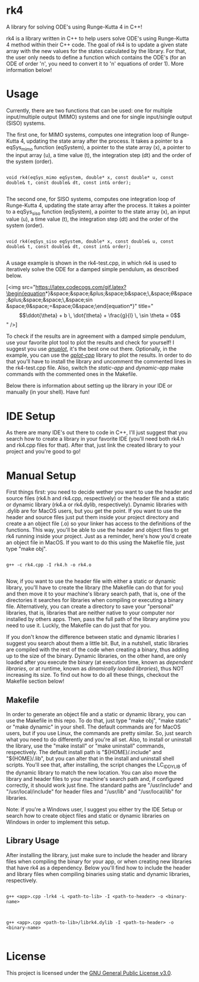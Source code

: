 * rk4
A library for solving ODE's using Runge-Kutta 4 in C++!

rk4 is a library written in C++ to help users solve ODE's using Runge-Kutta 4 method within their C++ code. The goal of rk4 is to update a given state array with the new values for the states calculated by the library. For that, the user only needs to define a function which contains the ODE's (for an ODE of order 'n', you need to convert it to 'n' equations of order 1). More information below!

* Usage
Currently, there are two functions that can be used: one for multiple input/multiple output (MIMO) systems and one for single input/single output (SISO) systems. 

The first one, for MIMO systems, computes one integration loop of Runge-Kutta 4, updating the state array after the process. It takes a pointer to a eqSys_mimo function (eqSystem), a pointer to the state array (x), a pointer to the input array (u), a time value (t), the integration step (dt) and the order of the system (order).

#+begin_src C++

void rk4(eqSys_mimo eqSystem, double* x, const double* u, const double& t, const double& dt, const int& order); 

#+end_src

The second one, for SISO systems, computes one integration loop of Runge-Kutta 4, updating the state array after the process. It takes a pointer to a eqSys_siso function (eqSystem), a pointer to the state array (x), an input value (u), a time value (t), the integration step (dt) and the order of the system (order).

#+begin_src C++

void rk4(eqSys_siso eqSystem, double* x, const double& u, const double& t, const double& dt, const int& order);

#+end_src

A usage example is shown in the rk4-test.cpp, in which rk4 is used to iteratively solve the ODE for a damped simple pendulum, as described below.


[<img src="https://latex.codecogs.com/gif.latex?\begin{equation*}&space;\ddot{\theta}&space;&plus;&space;b&space;\,&space;\dot{\theta}&space;&plus;&space;\frac{g}{l}&space;\,&space;\sin&space;\theta&space;=&space;0&space;\end{equation*}" title="\begin{equation*} \ddot{\theta} + b \, \dot{\theta} + \frac{g}{l} \, \sin \theta = 0 \end{equation*}" />]


To check if the results are in agreement with a damped simple pendulum, use your favorite plot tool to plot the results and check for yourself! I suggest you use /[[http://www.gnuplot.info/][gnuplot]]/, it's the best one out there. Optionally, in the example, you can use the /[[https://github.com/gutofarias/gplot-cpp][gplot-cpp]]/ library to plot the results. In order to do that you'll have to install the library and uncomment the commented lines in the rk4-test.cpp file. Also, switch the /static-app/ and /dynamic-app/ make commands with the commented ones in the Makefile.

Below there is information about setting up the library in your IDE or manually (in your shell). Have fun!

* IDE Setup
As there are many IDE's out there to code in C++, I'll just suggest that you search how to create a library in your favorite IDE (you'll need both rk4.h and rk4.cpp files for that). After that, just link the created library to your project and you're good to go!

* Manual Setup
First things first: you need to decide wether you want to use the header and source files (rk4.h and rk4.cpp, respectively) or the header file and a static or dynamic library (rk4.a  or rk4.dylib, respectively). Dynamic libraries with .dylib are for MacOS users, but you get the point. If you want to use the header and source files just put them inside your project directory and create a an object file (.o) so your linker has access to the definitions of the functions. This way, you'll be able to use the header and object files to get rk4 running inside your project. Just as a reminder, here's how you'd create an object file in MacOS. If you want to do this using the Makefile file, just type "make obj".

#+begin_src shell

g++ -c rk4.cpp -I rk4.h -o rk4.o

#+end_src

Now, if you want to use the header file with either a static or dynamic library, you'll have to create the library (the Makefile can do that for you) and then move it to your machine's library search path, that is, one of the directories it searches for libraries when compiling or executing a binary file. Alternatively, you can create a directory to save your "personal" libraries, that is, libraries that are neither native to your computer nor installed by others apps. Then, pass the full path of the library anytime you need to use it. Luckly, the Makefile can do just that for you.

If you don't know the difference between static and dynamic libraries I suggest you search about them a little bit. But, in a nutshell, static libraries are compiled with the rest of the code when creating a binary, thus adding up to the size of the binary. Dynamic libraries, on the other hand, are only loaded after you execute the binary (at execution time, known as /dependent libraries/, or at runtime, known as /dinamically loaded libraries/), thus NOT increasing its size. To find out how to do all these things, checkout the Makefile section below!

** Makefile
In order to generate an object file and a static or dynamic library, you can use the Makefile in this repo. To do that, just type "make obj", "make static" or "make dynamic" in your shell. The default commands are for MacOS users, but if you use Linux, the commands are pretty similar. So, just search what you need to do differently and you're all set. Also, to install or uninstall the library, use the "make install" or "make uninstall" commands, respectively. The default install path is "${HOME}/.include" and "${HOME}/.lib", but you can alter that in the install and uninstall shell scripts. You'll see that, after installing, the script changes the LC_ID_DYLIB of the dynamic library to match the new location. You can also move the library and header files to your machine's search path and, if configured correctly, it should work just fine. The standard paths are "/usr/include" and "/usr/local/include" for header files and "/usr/lib" and "/usr/local/lib" for libraries.

Note: if you're a Windows user, I suggest you either try the IDE Setup or search how to create object files and static or dynamic libraries on Windows in order to implement this setup. 

** Library Usage
After installing the library, just make sure to include the header and library files when compiling the binary for your app, or when creating new libraries that have rk4 as a dependency. Below you'll find how to include the header and library files when compiling binaries using static and dynamic libraries, respectively.

#+begin_src shell

g++ <app>.cpp -lrk4 -L <path-to-lib> -I <path-to-header> -o <binary-name>

#+end_src

#+begin_src shell

g++ <app>.cpp <path-to-lib>/librk4.dylib -I <path-to-header> -o <binary-name>

#+end_src

* License
This project is licensed under the [[file:LICENSE][GNU General Public License v3.0]].
